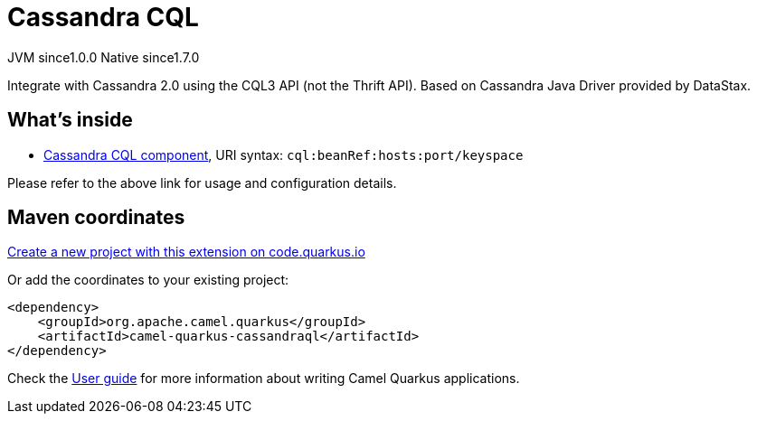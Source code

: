 // Do not edit directly!
// This file was generated by camel-quarkus-maven-plugin:update-extension-doc-page
= Cassandra CQL
:page-aliases: extensions/cassandraql.adoc
:linkattrs:
:cq-artifact-id: camel-quarkus-cassandraql
:cq-native-supported: true
:cq-status: Stable
:cq-status-deprecation: Stable
:cq-description: Integrate with Cassandra 2.0 using the CQL3 API (not the Thrift API). Based on Cassandra Java Driver provided by DataStax.
:cq-deprecated: false
:cq-jvm-since: 1.0.0
:cq-native-since: 1.7.0

[.badges]
[.badge-key]##JVM since##[.badge-supported]##1.0.0## [.badge-key]##Native since##[.badge-supported]##1.7.0##

Integrate with Cassandra 2.0 using the CQL3 API (not the Thrift API). Based on Cassandra Java Driver provided by DataStax.

== What's inside

* xref:{cq-camel-components}::cql-component.adoc[Cassandra CQL component], URI syntax: `cql:beanRef:hosts:port/keyspace`

Please refer to the above link for usage and configuration details.

== Maven coordinates

https://code.quarkus.io/?extension-search=camel-quarkus-cassandraql[Create a new project with this extension on code.quarkus.io, window="_blank"]

Or add the coordinates to your existing project:

[source,xml]
----
<dependency>
    <groupId>org.apache.camel.quarkus</groupId>
    <artifactId>camel-quarkus-cassandraql</artifactId>
</dependency>
----

Check the xref:user-guide/index.adoc[User guide] for more information about writing Camel Quarkus applications.
